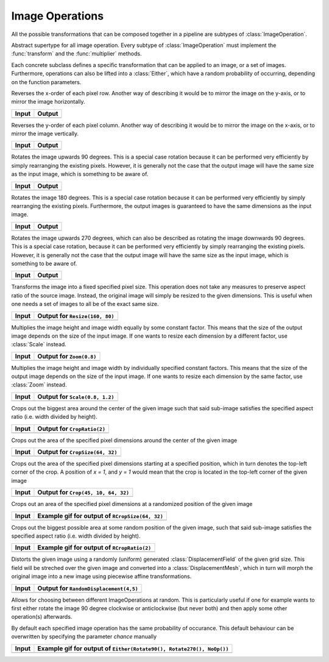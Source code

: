 Image Operations
==============

All the possible transformations that can be composed together in a
pipeline are subtypes of :class:`ImageOperation`.

.. class:: ImageOperation

   Abstract supertype for all image operation. Every subtype of
   :class:`ImageOperation` must implement the :func:`transform`
   and the :func:`multiplier` methods.

.. function:: transform(operation, image) -> Image

   Applies the transformation to the given Image or set of images.
   This function effectifely specifies the exact effect the
   operation has on the input it receives.

.. function:: multiplier(operation) -> Int

   Specifies how many unique output variations the operation can
   result in (counting the case of not being applied to the input).

Each concrete subclass defines a specific transformation that can
be applied to an image, or a set of images. Furthermore, operations
can also be lifted into a :class:`Either`, which have a
random probability of occurring, depending on the function parameters.

.. class:: FlipX

   Reverses the x-order of each pixel row. Another way of describing
   it would be to mirror the image on the y-axis, or to mirror the
   image horizontally.

+------------------------------------------------+------------------------------------------------+
| Input                                          | Output                                         |
+================================================+================================================+
| .. image:: ../../test/refimg/testimage.png     | .. image:: ../../test/refimg/FlipX.png         |
+------------------------------------------------+------------------------------------------------+

.. class:: FlipY

   Reverses the y-order of each pixel column. Another way of
   describing it would be to mirror the image on the x-axis, or to
   mirror the image vertically.

+------------------------------------------------+------------------------------------------------+
| Input                                          | Output                                         |
+================================================+================================================+
| .. image:: ../../test/refimg/testimage.png     | .. image:: ../../test/refimg/FlipY.png         |
+------------------------------------------------+------------------------------------------------+

.. class:: Rotate90

   Rotates the image upwards 90 degrees. This is a special case
   rotation because it can be performed very efficiently by simply
   rearranging the existing pixels. However, it is generally not the
   case that the output image will have the same size as the input
   image, which is something to be aware of.

+------------------------------------------------+------------------------------------------------+
| Input                                          | Output                                         |
+================================================+================================================+
| .. image:: ../../test/refimg/testimage.png     | .. image:: ../../test/refimg/Rotate90.png      |
+------------------------------------------------+------------------------------------------------+

.. class:: Rotate180

   Rotates the image 180 degrees. This is a special case rotation
   because it can be performed very efficiently by simply rearranging
   the existing pixels. Furthermore, the output images is guaranteed
   to have the same dimensions as the input image.

+------------------------------------------------+------------------------------------------------+
| Input                                          | Output                                         |
+================================================+================================================+
| .. image:: ../../test/refimg/testimage.png     | .. image:: ../../test/refimg/Rotate180.png     |
+------------------------------------------------+------------------------------------------------+

.. class:: Rotate270

   Rotates the image upwards 270 degrees, which can also be described
   as rotating the image downwards 90 degrees. This is a special case
   rotation, because it can be performed very efficiently by simply
   rearranging the existing pixels. However, it is generally not the
   case that the output image will have the same size as the input
   image, which is something to be aware of.

+------------------------------------------------+------------------------------------------------+
| Input                                          | Output                                         |
+================================================+================================================+
| .. image:: ../../test/refimg/testimage.png     | .. image:: ../../test/refimg/Rotate270.png     |
+------------------------------------------------+------------------------------------------------+

.. class:: Resize

   Transforms the image into a fixed specified pixel size. This
   operation does not take any measures to preserve aspect ratio
   of the source image. Instead, the original image will simply be
   resized to the given dimensions. This is useful when one needs a
   set of images to all be of the exact same size.

+------------------------------------------------+------------------------------------------------+
| Input                                          | Output for ``Resize(160, 80)``                 |
+================================================+================================================+
| .. image:: ../../test/refimg/testimage.png     | .. image:: ../../test/refimg/Resize.png        |
+------------------------------------------------+------------------------------------------------+

.. class:: Zoom

   Multiplies the image height and image width equally by some
   constant factor. This means that the size of the output image
   depends on the size of the input image. If one wants to resize
   each dimension by a different factor, use :class:`Scale` instead.

+------------------------------------------------+------------------------------------------------+
| Input                                          | Output for ``Zoom(0.8)``                       |
+================================================+================================================+
| .. image:: ../../test/refimg/testimage.png     | .. image:: ../../test/refimg/Zoom08.png        |
+------------------------------------------------+------------------------------------------------+

.. class:: Scale

   Multiplies the image height and image width by individually specified
   constant factors. This means that the size of the output image
   depends on the size of the input image. If one wants to resize
   each dimension by the same factor, use :class:`Zoom` instead.

+------------------------------------------------+------------------------------------------------+
| Input                                          | Output for ``Scale(0.8, 1.2)``                 |
+================================================+================================================+
| .. image:: ../../test/refimg/testimage.png     | .. image:: ../../test/refimg/Scale_x.png       |
+------------------------------------------------+------------------------------------------------+

.. class:: CropRatio

   Crops out the biggest area around the center of the given image
   such that said sub-image satisfies the specified aspect ratio
   (i.e. width divided by height).

+------------------------------------------------+------------------------------------------------+
| Input                                          | Output for ``CropRatio(2)``                    |
+================================================+================================================+
| .. image:: ../../test/refimg/testimage.png     | .. image:: ../../test/refimg/CropRatio2to1.png |
+------------------------------------------------+------------------------------------------------+

.. class:: CropSize

    Crops out the area of the specified pixel dimensions
    around the center of the given image

+------------------------------------------------+------------------------------------------------+
| Input                                          | Output for ``CropSize(64, 32)``                |
+================================================+================================================+
| .. image:: ../../test/refimg/testimage.png     | .. image:: ../../test/refimg/CropSize.png      |
+------------------------------------------------+------------------------------------------------+

.. class:: Crop

    Crops out the area of the specified pixel dimensions starting
    at a specified position, which in turn denotes the top-left corner
    of the crop. A position of `x = 1`, and `y = 1` would mean that
    the crop is located in the top-left corner of the given image

+------------------------------------------------+------------------------------------------------+
| Input                                          | Output for ``Crop(45, 10, 64, 32)``            |
+================================================+================================================+
| .. image:: ../../test/refimg/testimage.png     | .. image:: ../../test/refimg/Crop.png          |
+------------------------------------------------+------------------------------------------------+

.. class:: RCropSize

    Crops out an area of the specified pixel dimensions
    at a randomized position of the given image

+------------------------------------------------+------------------------------------------------------------------------------------------------------------------+
| Input                                          | Example gif for output of ``RCropSize(64, 32)``                                                                  |
+================================================+==================================================================================================================+
| .. image:: ../../test/refimg/testimage.png     | .. image:: https://cloud.githubusercontent.com/assets/10854026/16313007/7cf77b18-3977-11e6-8677-7c465b18ea87.gif |
+------------------------------------------------+------------------------------------------------------------------------------------------------------------------+

.. class:: RCropRatio

    Crops out the biggest possible area at some random position
    of the given image, such that said sub-image satisfies the
    specified aspect ratio (i.e. width divided by height).

+------------------------------------------------+------------------------------------------------------------------------------------------------------------------+
| Input                                          | Example gif for output of ``RCropRatio(2)``                                                                      |
+================================================+==================================================================================================================+
| .. image:: ../../test/refimg/testimage.png     | .. image:: https://cloud.githubusercontent.com/assets/10854026/16313006/7ceccc54-3977-11e6-9cef-e17f82f58c0f.gif |
+------------------------------------------------+------------------------------------------------------------------------------------------------------------------+

.. class:: RandomDisplacement

   Distorts the given image using a randomly (uniform) generated
   :class:`DisplacementField` of the given grid size.
   This field will be streched over the given image and converted
   into a :class:`DisplacementMesh`, which in turn will morph the
   original image into a new image using piecewise affine
   transformations.

   .. attribute:: gridwidth

      The number of reference points along the horizontal dimension.

   .. attribute:: hidden

      The number of reference points along the vertical dimensions

   .. attribute:: scale

      The scaling factor applied to both components of all
      displacement vectors. This real number effectively controls
      the length of the vectors and as such the strength of the
      distortion. A number somewhere between 0 and 1 is usually
      the most reasonable choice. Defaults to 0.2

   .. attribute:: static_border

      If ``true``, then all reference points along the border/frame
      of the image will remain static during the transformation.
      In other words, they will remain in the same place in the
      output image as they were in the input image, an thus only
      the inner content of the image will be distorted.
      Default to true.

   .. attribute:: normalize

      If ``true``, then both components of all displacement vectors
      will be divided by the norm of the matrix representing the
      corresponding dimension. This will have the effect that the
      displacement vector will always be scaled appropriatly to the
      size of the grid. That means that if set to ``false``, one
      usually has to choose different :attribute:`scale` for
      different grid sizes. Defaults to true.

+------------------------------------------------+-----------------------------------------------------+
| Input                                          | Output for ``RandomDisplacement(4,5)``              |
+================================================+=====================================================+
| .. image:: ../../test/refimg/testimage.png     | .. image:: ../../test/refimg/RandomDisplacement.png |
+------------------------------------------------+-----------------------------------------------------+

.. class:: Either

    Allows for choosing between different ImageOperations at
    random. This is particularly useful if one for example wants
    to first either rotate the image 90 degree clockwise or
    anticlockwise (but never both) and then apply some other
    operation(s) afterwards.

    By default each specified image operation has the same
    probability of occurance. This default behaviour can be
    overwritten by specifying the parameter `chance` manually

+------------------------------------------------+------------------------------------------------------------------------------------------------------------------+
| Input                                          | Example gif for output of ``Either(Rotate90(), Rotate270(), NoOp())``                                            |
+================================================+==================================================================================================================+
| .. image:: ../../test/refimg/testimage.png     | .. image:: https://cloud.githubusercontent.com/assets/10854026/16313482/b01e2b2a-3979-11e6-9838-aba3cd910bb4.gif |
+------------------------------------------------+------------------------------------------------------------------------------------------------------------------+

